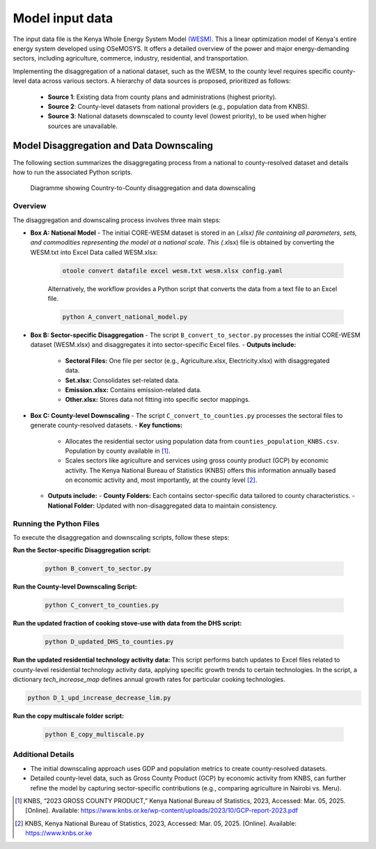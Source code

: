 .. _data:

================
Model input data
================

The input data file is the Kenya Whole Energy System Model `(WESM) <https://osemosys-kenya-wesm.readthedocs.io/en/latest/>`_. This a linear optimization model of Kenya's entire energy system developed using OSeMOSYS. It offers a detailed overview of the power and major energy-demanding sectors, including agriculture, commerce, industry, residential, and transportation.

Implementing the disaggregation of a national dataset, such as the WESM, to the county level requires specific county-level data across various sectors. A hierarchy of data sources is proposed, prioritized as follows:

   - **Source 1**: Existing data from county plans and administrations (highest priority).
   - **Source 2**: County-level datasets from national providers (e.g., population data from KNBS).
   - **Source 3**: National datasets downscaled to county level (lowest priority), to be used when higher sources are unavailable.

Model Disaggregation and Data Downscaling
==========================================

The following section summarizes the disaggregating process from a national to county-resolved dataset and details how to run the associated Python scripts.

.. figure:: ../figures/Ctr_county.png
   :alt: Country-to-county disaggregation and data downscaling 

   Diagramme showing Country-to-County disaggregation and data downscaling

Overview
--------
The disaggregation and downscaling process involves three main steps:

- **Box A: National Model**
  - The initial CORE-WESM dataset is stored in an (*.xlsx) file containing all parameters, sets, and commodities representing the model at a national scale. This (*.xlsx) file is obtained by converting the WESM.txt into Excel Data called WESM.xlsx:

   .. code-block:: bash
      
      otoole convert datafile excel wesm.txt wesm.xlsx config.yaml

   Alternatively, the workflow provides a Python script that converts the data from a text file to an Excel file.

   .. code-block:: bash

      python A_convert_national_model.py

- **Box B: Sector-specific Disaggregation**
  - The script ``B_convert_to_sector.py`` processes the  initial CORE-WESM dataset (WESM.xlsx) and disaggregates it into sector-specific Excel files.
  - **Outputs include:**
    - **Sectoral Files:** One file per sector (e.g., Agriculture.xlsx, Electricity.xlsx) with disaggregated data.
    - **Set.xlsx:** Consolidates set-related data.
    - **Emission.xlsx:** Contains emission-related data.
    - **Other.xlsx:** Stores data not fitting into specific sector mappings.

- **Box C: County-level Downscaling**
  - The script ``C_convert_to_counties.py`` processes the sectoral files to generate county-resolved datasets.
  - **Key functions:**
    - Allocates the residential sector using population data from ``counties_population_KNBS.csv``. Population by county available in [1]_.
    - Scales sectors like agriculture and services using gross county product (GCP) by economic activity. The Kenya    National Bureau of Statistics (KNBS) offers this information annually based on economic activity and, most importantly, at the county level [2]_.
  - **Outputs include:**
    - **County Folders:** Each contains sector-specific data tailored to county characteristics.
    - **National Folder:** Updated with non-disaggregated data to maintain consistency.

Running the Python Files
------------------------
To execute the disaggregation and downscaling scripts, follow these steps:


**Run the Sector-specific Disaggregation script:**

   .. code-block:: bash

      python B_convert_to_sector.py

**Run the County-level Downscaling Script:**

   .. code-block:: bash

      python C_convert_to_counties.py

**Run the updated fraction of cooking stove-use with data from the DHS script:**

   .. code-block:: bash

      python D_updated_DHS_to_counties.py

**Run the updated residential technology activity data:**
This script performs batch updates to Excel files related to county-level residential technology activity data, applying specific growth trends to certain technologies. In the script, a dictionary *tech_increase_map* defines annual growth rates for particular cooking technologies.

.. code-block:: bash

      python D_1_upd_increase_decrease_lim.py

**Run the copy multiscale folder script:**

   .. code-block:: bash

      python E_copy_multiscale.py

Additional Details
------------------
- The initial downscaling approach uses GDP and population metrics to create county-resolved datasets.
- Detailed county-level data, such as Gross County Product (GCP) by economic activity from KNBS, can further refine the model by capturing sector-specific contributions (e.g., comparing agriculture in Nairobi vs. Meru).

.. [1] KNBS, “2023 GROSS COUNTY PRODUCT,” Kenya National Bureau of Statistics, 2023, Accessed: Mar. 05, 2025. [Online]. Available: https://www.knbs.or.ke/wp-content/uploads/2023/10/GCP-report-2023.pdf
.. [2] KNBS, Kenya National Bureau of Statistics, 2023, Accessed: Mar. 05, 2025. [Online]. Available: https://www.knbs.or.ke


